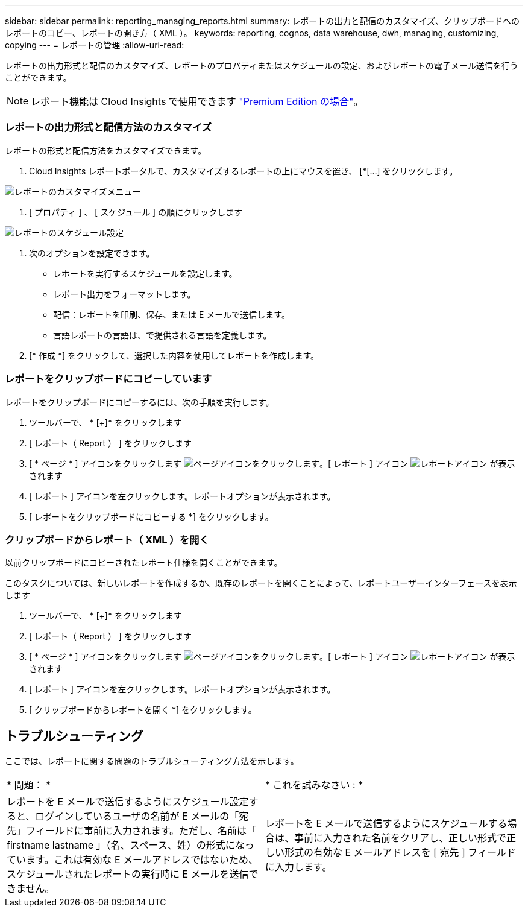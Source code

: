 ---
sidebar: sidebar 
permalink: reporting_managing_reports.html 
summary: レポートの出力と配信のカスタマイズ、クリップボードへのレポートのコピー、レポートの開き方（ XML ）。 
keywords: reporting, cognos, data warehouse, dwh, managing, customizing, copying 
---
= レポートの管理
:allow-uri-read: 


[role="lead"]
レポートの出力形式と配信のカスタマイズ、レポートのプロパティまたはスケジュールの設定、およびレポートの電子メール送信を行うことができます。


NOTE: レポート機能は Cloud Insights で使用できます link:concept_subscribing_to_cloud_insights.html["Premium Edition の場合"]。



=== レポートの出力形式と配信方法のカスタマイズ

レポートの形式と配信方法をカスタマイズできます。

. Cloud Insights レポートポータルで、カスタマイズするレポートの上にマウスを置き、 [*[...] をクリックします。


image:ReportCustomizationMenu.png["レポートのカスタマイズメニュー"]

. [ プロパティ ] 、 [ スケジュール ] の順にクリックします


image:ReportSchedule.png["レポートのスケジュール設定"]

. 次のオプションを設定できます。
+
** レポートを実行するスケジュールを設定します。
** レポート出力をフォーマットします。
** 配信：レポートを印刷、保存、または E メールで送信します。
** 言語レポートの言語は、で提供される言語を定義します。


. [* 作成 *] をクリックして、選択した内容を使用してレポートを作成します。




=== レポートをクリップボードにコピーしています

レポートをクリップボードにコピーするには、次の手順を実行します。

. ツールバーで、 * [+]* をクリックします
. [ レポート（ Report ） ] をクリックします
. [ * ページ * ] アイコンをクリックします image:PageIcon.png["ページアイコンをクリックします"]。[ レポート ] アイコン image:ReportIcon.png["レポートアイコン"] が表示されます
. [ レポート ] アイコンを左クリックします。レポートオプションが表示されます。
. [ レポートをクリップボードにコピーする *] をクリックします。




=== クリップボードからレポート（ XML ）を開く

以前クリップボードにコピーされたレポート仕様を開くことができます。

このタスクについては、新しいレポートを作成するか、既存のレポートを開くことによって、レポートユーザーインターフェースを表示します

. ツールバーで、 * [+]* をクリックします
. [ レポート（ Report ） ] をクリックします
. [ * ページ * ] アイコンをクリックします image:PageIcon.png["ページアイコンをクリックします"]。[ レポート ] アイコン image:ReportIcon.png["レポートアイコン"] が表示されます
. [ レポート ] アイコンを左クリックします。レポートオプションが表示されます。
. [ クリップボードからレポートを開く *] をクリックします。




== トラブルシューティング

ここでは、レポートに関する問題のトラブルシューティング方法を示します。

|===


| * 問題： * | * これを試みなさい : * 


| レポートを E メールで送信するようにスケジュール設定すると、ログインしているユーザの名前が E メールの「宛先」フィールドに事前に入力されます。ただし、名前は「 firstname lastname 」（名、スペース、姓）の形式になっています。これは有効な E メールアドレスではないため、スケジュールされたレポートの実行時に E メールを送信できません。 | レポートを E メールで送信するようにスケジュールする場合は、事前に入力された名前をクリアし、正しい形式で正しい形式の有効な E メールアドレスを [ 宛先 ] フィールドに入力します。 
|===